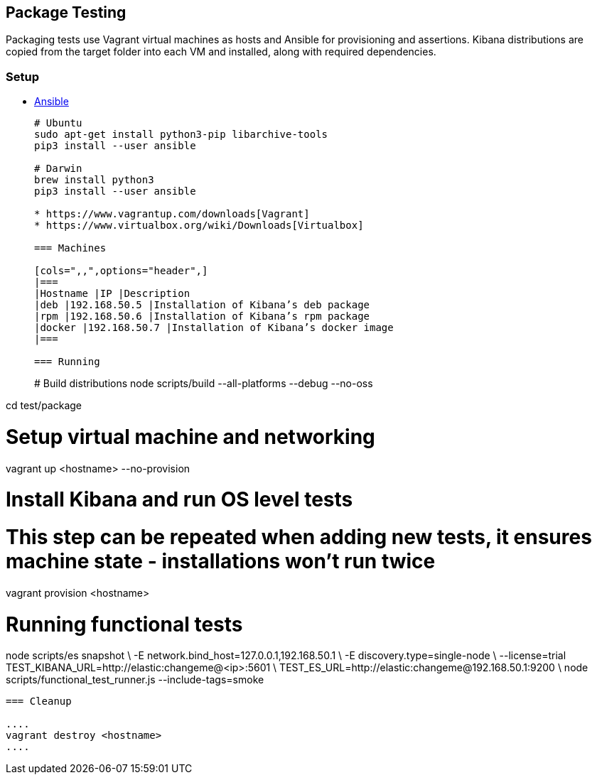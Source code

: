[[development-package-tests]]
== Package Testing

Packaging tests use Vagrant virtual machines as hosts and Ansible for
provisioning and assertions. Kibana distributions are copied from the
target folder into each VM and installed, along with required
dependencies.

=== Setup

* https://docs.ansible.com/ansible/latest/installation_guide/intro_installation.html[Ansible]
+
```
# Ubuntu
sudo apt-get install python3-pip libarchive-tools
pip3 install --user ansible

# Darwin
brew install python3
pip3 install --user ansible

* https://www.vagrantup.com/downloads[Vagrant]
* https://www.virtualbox.org/wiki/Downloads[Virtualbox]

=== Machines

[cols=",,",options="header",]
|===
|Hostname |IP |Description
|deb |192.168.50.5 |Installation of Kibana’s deb package
|rpm |192.168.50.6 |Installation of Kibana’s rpm package
|docker |192.168.50.7 |Installation of Kibana’s docker image
|===

=== Running

```
# Build distributions
node scripts/build --all-platforms --debug --no-oss

cd test/package

# Setup virtual machine and networking
vagrant up <hostname> --no-provision

# Install Kibana and run OS level tests
# This step can be repeated when adding new tests, it ensures machine state - installations won't run twice
vagrant provision <hostname>

# Running functional tests
node scripts/es snapshot \
  -E network.bind_host=127.0.0.1,192.168.50.1 \
  -E discovery.type=single-node \
  --license=trial
TEST_KIBANA_URL=http://elastic:changeme@<ip>:5601 \
TEST_ES_URL=http://elastic:changeme@192.168.50.1:9200 \
  node scripts/functional_test_runner.js --include-tags=smoke
```

=== Cleanup

....
vagrant destroy <hostname>
....
